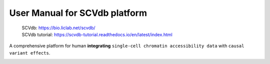 User Manual for SCVdb platform
==============================

 | SCVdb: https://bio.liclab.net/scvdb/
 | SCVdb tutorial: https://scvdb-tutorial.readthedocs.io/en/latest/index.html

A comprehensive platform for human **integrating** ``single-cell chromatin accessibility data`` with ``causal variant effects``.

.. image:: docs/source/img/overview.png
